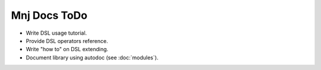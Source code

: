 Mnj Docs ToDo
-------------

* Write DSL usage tutorial.
* Provide DSL operators reference.
* Write "how to" on DSL extending.
* Document library using autodoc (see :doc:`modules`).

